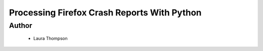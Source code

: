============================================
Processing Firefox Crash Reports With Python
============================================

Author
------
  * Laura Thompson


